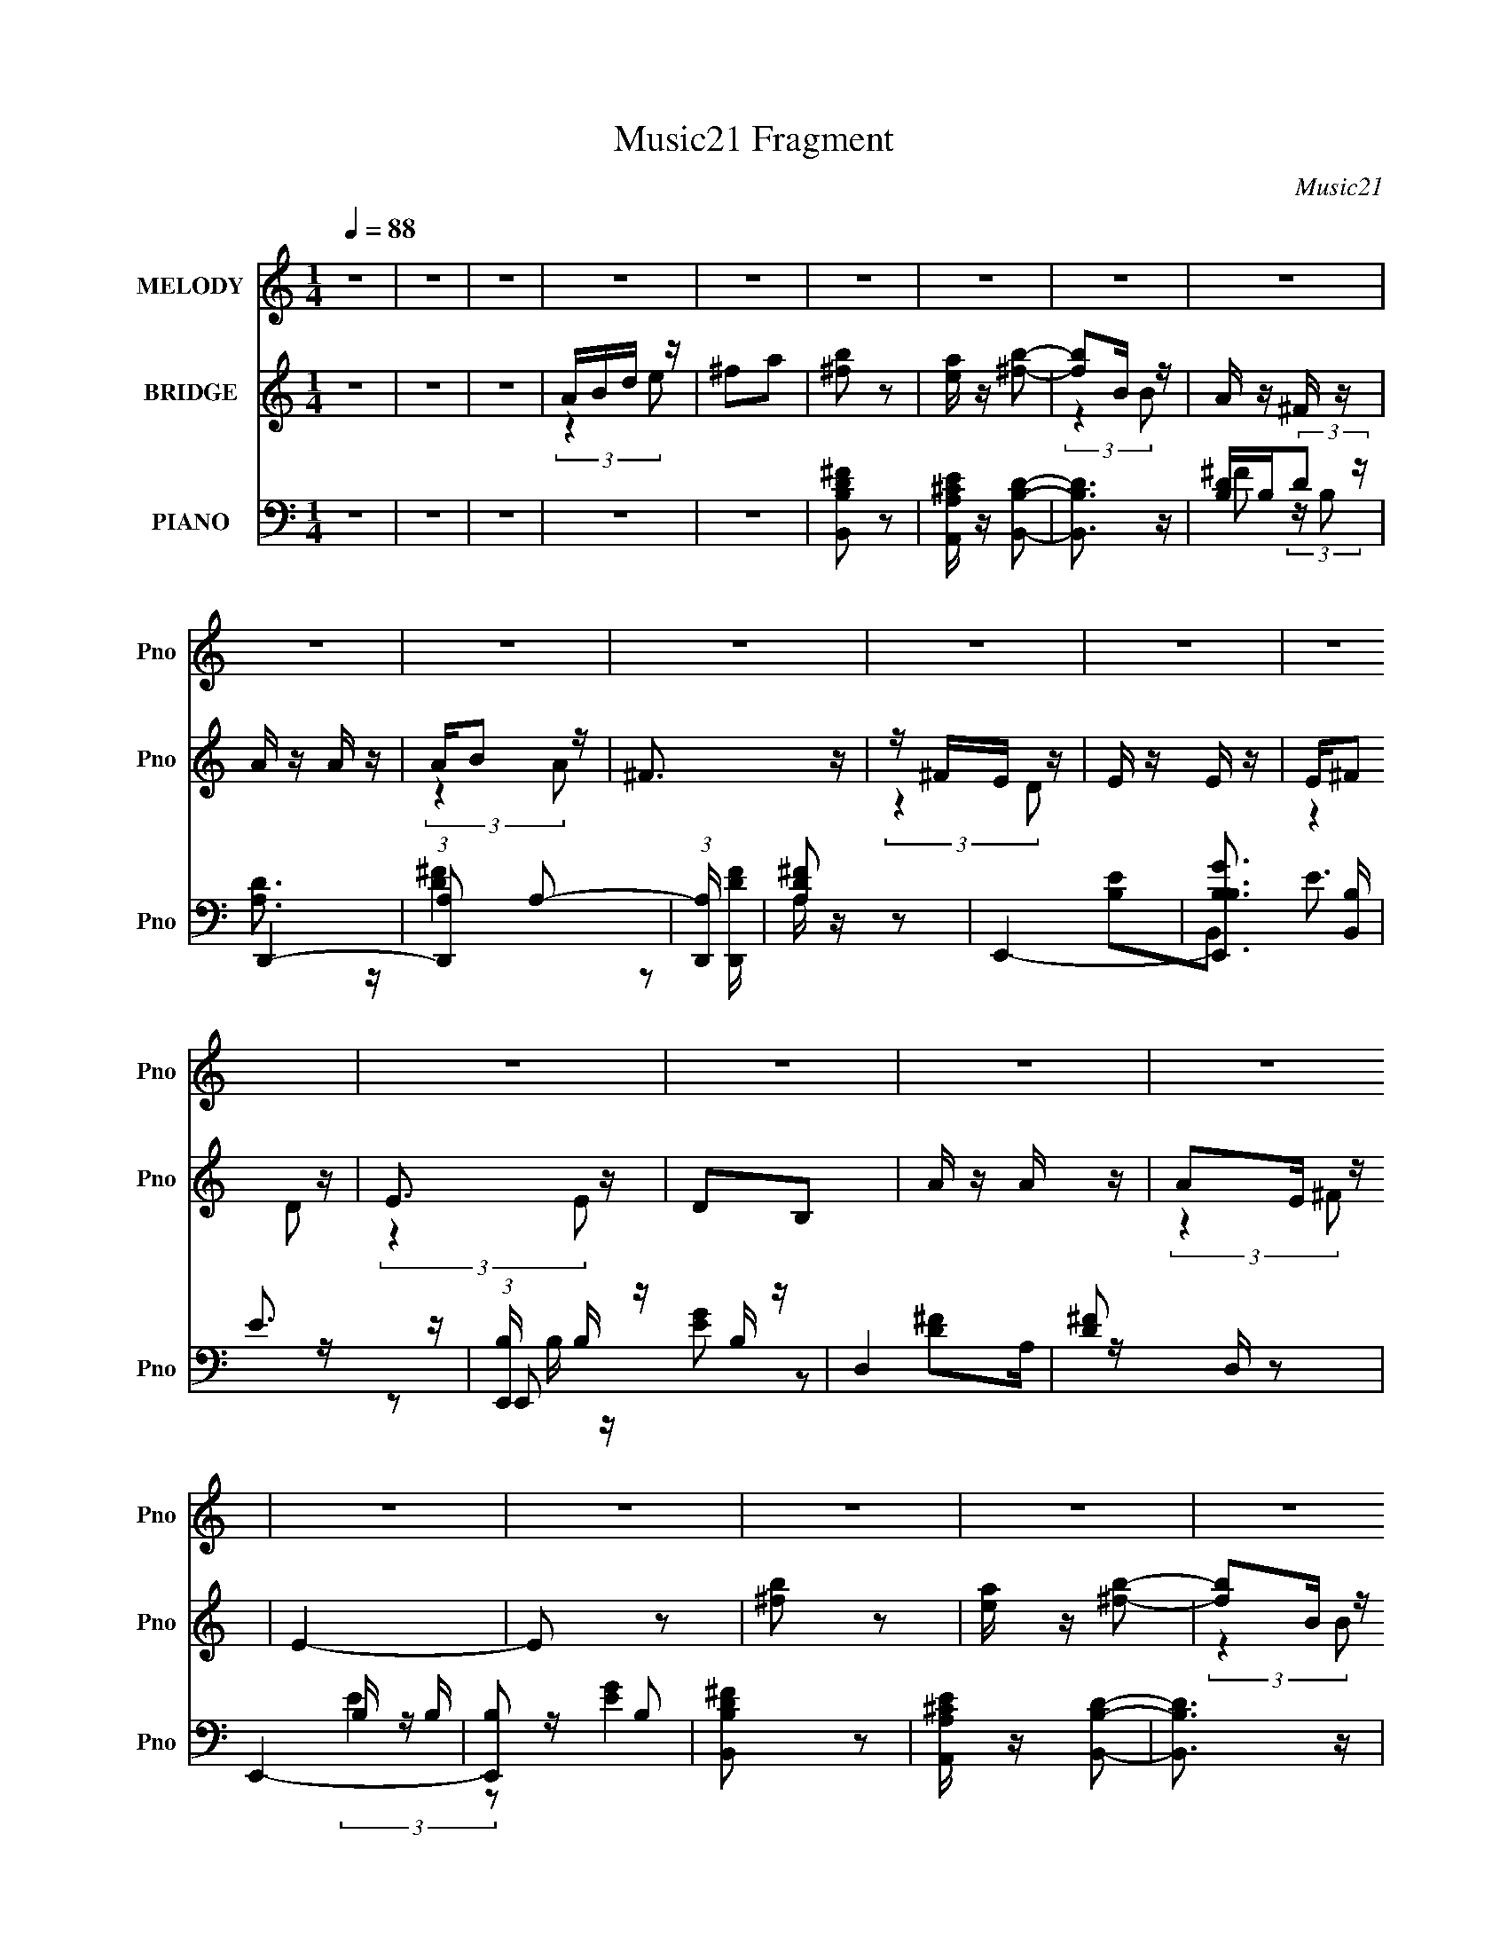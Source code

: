 X:1
T:Music21 Fragment
C:Music21
%%score 1 ( 2 3 ) ( 4 5 6 7 )
L:1/16
Q:1/4=88
M:1/4
I:linebreak $
K:none
V:1 treble nm="MELODY" snm="Pno"
V:2 treble nm="BRIDGE" snm="Pno"
V:3 treble 
L:1/4
V:4 bass nm="PIANO" snm="Pno"
V:5 bass 
V:6 bass 
L:1/4
V:7 bass 
L:1/4
V:1
 z4 | z4 | z4 | z4 | z4 | z4 | z4 | z4 | z4 | z4 | z4 | z4 | z4 | z4 | z4 | z4 | z4 | z4 | z4 | %19
 z4 | z4 | z4 | z4 | z4 | z4 | z4 | z4 | z4 | z4 | z4 | z4 | z4 | z4 | z4 | z4 | z4 | z4 | A2B z | %38
 d z e z | ^f3 z | e z d z | e z e z | e z d2 | B4- | B3 z | A2B2 | d2e2 | ^f2a z | ^f2f z | e3 z | %50
 B2d2 | e4- | e2 z2 | A2B z | d z e z | ^f3 z | e z d z | e z e z | e z d2 | B4- | B3 z | A2B2 | %62
 d2e2 | ^f2a z | ^f2f z | e2e2 | d2B2 | d4- | d4 | z4 | z4 | (3:2:2b4 a2 | b4- | b z a (3:2:1b2 | %74
 a z ^f z | a z a z | a2b2 | ^f4 | z4 | (3:2:2e4 d2 | e4- | e z B (3:2:1d2 | d2B2 | a z a z | %84
 a z ^f z | e4- | e2 z2 | ^f2a2- | a z a z | b z a z | ^fed2 | e z e z | e2d2 | B4 | %94
 z2 d (3:2:1e2 | ^f4- | f z a z | b3 z | a2b z | a4 | z2 ^f2 | e2d z | edB2 | d4- | d4- | d4- | %106
 d2 z2 | z4 | z4 | z4 | z4 | z4 | z4 | z4 | z4 | z4 | z4 | z4 | z4 | z4 | z4 | z4 | z4 | z4 | z4 | %125
 z4 | z4 | z4 | z4 | z4 | z4 | z4 | z4 | z4 | z4 | A2B z | d z e z | ^f3 z | e z d z | e z e z | %140
 e z d2 | B4- | B3 z | A2B2 | d2e2 | ^f2a z | ^f2f z | e3 z | B2d2 | e4- | e2 z2 | A2B z | %152
 d z e z | ^f3 z | e z d z | e z e z | e z d2 | B4- | B3 z | A2B2 | d2e2 | ^f2a z | ^f2f z | e2e2 | %164
 d2B2 | d4- | d4 | z4 | z4 | (3:2:2b4 a2 | b4- | b z a (3:2:1b2 | a z ^f z | a z a z | a2b2 | ^f4 | %176
 z4 | (3:2:2e4 d2 | e4- | e z B (3:2:1d2 | d2B2 | a z a z | a z ^f z | e4- | e2 z2 | ^f2a2- | %186
 a z a z | b z a z | ^fed2 | e z e z | e2d2 | B4 | z2 d (3:2:1e2 | ^f4- | f z a z | b3 z | a2b z | %197
 a4 | z2 ^f2 | e2d z | edB2 | d4- | d4- | d4- | d2 z2 | z4 | z4 | z4 | z4 | z4 | z4 | z4 | z4 | %213
 z4 | z4 | z4 | z4 | z4 | z4 | z4 | z4 | z4 | z4 | z4 | z4 | z4 | z4 | z4 | z4 | z4 | z4 | z4 | %232
 z4 | z4 | z4 | z4 | z4 | (3:2:2b4 a2 | b4- | b z a (3:2:1b2 | a z ^f z | a z a z | a2b2 | ^f4 | %244
 z4 | (3:2:2e4 d2 | e4- | e z B (3:2:1d2 | d2B2 | a z a z | a z ^f z | e4- | e2 z2 | ^f2a2- | %254
 a z a z | b z a z | ^fed2 | e z e z | e2d2 | B4 | z2 d (3:2:1e2 | ^f4- | f z a z | b3 z | a2b z | %265
 a4 | z2 ^f2 | e2d z | edB2 | d4- | d4- | d4- | d2 z2 | (3:2:2b4 a2 | b4- | b z a (3:2:1b2 | %276
 a z ^f z | a z a z | a2b2 | ^f4 | z4 | (3:2:2e4 d2 | e4- | e z B (3:2:1d2 | d2B2 | a z a z | %286
 a z ^f z | e4- | e2 z2 | ^f2a2- | a z a z | b z a z | ^fed2 | e z e z | e2d2 | B4 | %296
 z2 d (3:2:1e2 | ^f4- | f z a z | b3 z | a2b z | a4 | z2 ^f2 | e2d z | edB2 | d4- | d4- | d4- | %308
 d2 z2 |] %309
V:2
 z4 | z4 | z4 | ABd z | ^f2a2 | [^fb]2 z2 | [ea] z [^fb]2- | [fb]2B z | A z ^F z | A z A z | %10
 AB2 z | ^F3 z | z ^FE z | E z E z | E^F2 z | E3 z | D2B,2 | A z A z | A2E z | E4- | E2 z2 | %21
 [^fb]2 z2 | [ea] z [^fb]2- | [fb]2B z | A z ^F z | A z A z | AB2 z | ^F3 z | z ^FE z | E z ^F z | %30
 AB^F2- | F2 z2 | z ^FE z | E z E z | E2A, z | D4- | D2 z2 | z4 | z4 | z4 | z4 | z4 | z4 | z4 | %44
 z4 | z4 | z4 | z4 | z4 | z4 | z4 | z4 | z4 | A4 | A4- D4- | A4- (3:2:1D D2 | [Ad]3 z | z2 E2- | %58
 B4- (3:2:1E | B z D2- | [DB] B3 | (3:2:2A4 z2 | (3:2:1[DA-] A10/3- | d4- A4- | d2 A3 z | G3 z | %66
 A3 z | ^F4- | [Fd]3 d | d z D z | ^F2A2 | [Bd]4- | [Bd]2^c2 | [Bd]4 | B4 | d4- | d2A2 | d4 | %78
 ^c3 z | B4- | B4- | B4 | z4 | ^f4 | e2^f2 | a4 | (3:2:2^f4 z2 | d4- | d4 | z4 | d3 z | e4 | d4 | %93
 B4 | z4 | [d^f]4- | [df] z3 | [Bd]4- | [Bd]3 z | a4- | a z ^f2 | e4 | A2B2 | d4- | d4 | z2 B z | %106
 A z ^F z | A z A z | AB2 z | ^F3 z | z ^FE z | E z E z | E^F2 z | E3 z | D2B,2 | A z A z | A2E z | %117
 E4- | E2 z2 | [^fb]2 z2 | [ea] z [^fb]2- | [fb]2B z | A z ^F z | A z A z | AB2 z | ^F3 z | %126
 z ^FE z | E z ^F z | AB^F2- | F2 z2 | z ^FE z | E z E z | E2A, z | D4- | D2 z2 | z4 | z4 | z4 | %138
 z4 | z4 | z4 | z4 | z4 | z4 | z4 | z4 | z4 | z4 | z4 | z4 | z4 | A4 | A4- D4- | A4- (3:2:1D D2 | %154
 [Ad]3 z | z2 E2- | B4- (3:2:1E | B z D2- | [DB] B3 | (3:2:2A4 z2 | (3:2:1[DA-] A10/3- | d4- A4- | %162
 d2 A3 z | G3 z | A3 z | ^F4- | [Fd]3 d | d z D z | ^F2A2 | [Bd]4- | [Bd]2^c2 | [Bd]4 | B4 | d4- | %174
 d2A2 | d4 | ^c3 z | B4- | B4- | B4 | z4 | ^f4 | e2^f2 | a4 | (3:2:2^f4 z2 | d4- | d4 | z4 | d3 z | %189
 e4 | d4 | B4 | z4 | [d^f]4- | [df] z3 | [Bd]4- | [Bd]3 z | a4- | a z ^f2 | e4 | A2B2 | d4- | d4 | %203
 z4 | z4 | A2B2 | d2 z2 | ^f3 z | (3:2:2e2 z d2 | e3 z | e2d2 | B4- | B3 z | A2B2 | d2e2 | ^f3 z | %216
 (6:5:2b2 z/ ^f2 | e4- | (3e2[ed]2 z/ e- | e2 z2 | ede z | a4 | z2 ^f2 | a2^f2 | e2d2 | e4- | %226
 e z d z | d4- | d2A2 | B2d2 | e2^f2 | e4- | e z d2 | e4- | e4- | e4- | e z3 | [Bd]4- | [Bd]2^c2 | %239
 [Bd]4 | B4 | d4- | d2A2 | d4 | ^c3 z | B4- | B4- | B4 | z4 | ^f4 | e2^f2 | a4 | (3:2:2^f4 z2 | %253
 d4- | d4 | z4 | d3 z | e4 | d4 | B4 | z4 | [d^f]4- | [df] z3 | [Bd]4- | [Bd]3 z | a4- | a z ^f2 | %267
 e4 | A2B2 | d4- | d4 | z2 e2 | ^f2a2 | b z b2- | b4- | b2 z2 | z4 | d4- | d2A2 | d4 | ^c3 z | %281
 B4- | B4- | B4 | z4 | ^f4 | e2^f2 | a4 | (3:2:2^f4 z2 | d4- | d4 | z4 | d3 z | e4 | d4 | B4 | z4 | %297
 [d^f]4- | [df] z3 | [Bd]4- | [Bd]3 z | a4- | a z ^f2 | e4 | A2B2 | d4- | d4 | z4 | z4 | %309
 [^fb]2 z2 | [ea] z [^fb]2- | [fb]2B z | A z ^F z | A z A z | AB2 z | ^F3 z | z ^FE z | E z E z | %318
 E^F2 z | E3 z | D2B,2 | A z A z | A2E z | E4- | E2 z2 | [^fb]2 z2 | [ea] z [^fb]2- | [fb]2 z2 | %328
 (3:2:2d2 z ^f z | b4- | b z3 |] %331
V:3
 x | x | x | (3:2:2z e/ | x | x | x | (3:2:2z B/ | x | x | (3:2:2z A/ | x | (3:2:2z D/ | x | %14
 (3:2:2z D/ | (3:2:2z E/ | x | x | (3:2:2z ^F/ | x | x | x | x | (3:2:2z B/ | x | x | (3:2:2z A/ | %27
 x | (3:2:2z D/ | x | x | x | (3:2:2z D/ | x | (3:2:2z B,/ | x | x | x | x | x | x | x | x | x | %44
 x | x | x | x | x | x | x | x | x | z/ D/- | x2 | x5/3 | z/ D/ | x | z/ E/ x/6 | x | z/ ^F/ | %61
 z/ D/- | z/ D/ | x2 | x3/2 | z/ E/ | x | z/ D/ | z/ D/ | (3:2:2z E/ | x | x | x | x | x | x | x | %77
 x | z/ B/ | x | x | x | x | x | x | x | z/ e/ | x | x | x | x | x | x | x | x | x | x | x | x | %99
 x | x | x | x | x | x | (3:2:2z B/ | x | x | (3:2:2z A/ | x | (3:2:2z D/ | x | (3:2:2z D/ | %113
 (3:2:2z E/ | x | x | (3:2:2z ^F/ | x | x | x | x | (3:2:2z B/ | x | x | (3:2:2z A/ | x | %126
 (3:2:2z D/ | x | x | x | (3:2:2z D/ | x | (3:2:2z B,/ | x | x | x | x | x | x | x | x | x | x | %143
 x | x | x | x | x | x | x | x | z/ D/- | x2 | x5/3 | z/ D/ | x | z/ E/ x/6 | x | z/ ^F/ | z/ D/- | %160
 z/ D/ | x2 | x3/2 | z/ E/ | x | z/ D/ | z/ D/ | (3:2:2z E/ | x | x | x | x | x | x | x | x | %176
 z/ B/ | x | x | x | x | x | x | x | z/ e/ | x | x | x | x | x | x | x | x | x | x | x | x | x | %198
 x | x | x | x | x | x | x | x | (3z/ e/ z/ | x | z/4 [^fe]/4 z/ | x | x | x | x | x | x | %215
 (3:2:2z b/- | x | x | x | x | (3:2:2z ^f/ | x | x | x | x | x | (3:2:2z ^c/ | x | x | x | x | x | %232
 x | x | x | x | x | x | x | x | x | x | x | x | z/ B/ | x | x | x | x | x | x | x | z/ e/ | x | %254
 x | x | x | x | x | x | x | x | x | x | x | x | x | x | x | x | x | x | x | x | x | x | x | x | %278
 x | x | z/ B/ | x | x | x | x | x | x | x | z/ e/ | x | x | x | x | x | x | x | x | x | x | x | %300
 x | x | x | x | x | x | x | x | x | x | x | (3:2:2z B/ | x | x | (3:2:2z A/ | x | (3:2:2z D/ | x | %318
 (3:2:2z D/ | (3:2:2z E/ | x | x | (3:2:2z ^F/ | x | x | x | x | x | z/4 e/4 (3:2:2z/4 a/ | x | %330
 x |] %331
V:4
 z4 | z4 | z4 | z4 | z4 | [B,,B,D^F]2 z2 | [A,,A,^CE] z [B,,B,D]2- | [B,,B,D]3 z | %8
 [B,D]B,(3:2:2D2 z | D,,4- | (3:2:1[D,,A,]2 x2/3 A,2- | (3:2:1[A,D,,] [D,,DF]10/3 | [A,D^F]2 z2 | %13
 E,,4- | [E,,B,GB,]3 [B,B,,] | E3 z | (3:2:1[E,,B,] B,/3 z B, z | D,4- | [D^F]2 D, z2 | E,,4- | %20
 [E,,B,]2 B,2 | [B,,B,D^F]2 z2 | [A,,A,^CE] z [B,,B,D]2- | [B,,B,D]3 z | [B,D]B,(3:2:2D2 z | %25
 D,,4- | (3:2:1[D,,A,]2 x2/3 A,2- | (3:2:1[A,D,,] [D,,DF]10/3 | [A,D^F]2 z2 | ^F,,4- | %30
 (3:2:1[F,,A,]2 [C,A,] A,5/3 | ^F,,4 | A, z A, z | A,,4- | (3:2:1[A,,A,A,]4 [A,E,]/3 E,2/3 x/3 | %35
 D,4- | [D^F]2 D,4 E2 | D,4- | (3:2:1[D,A,A,-]4 A,4/3- | D2 (3:2:1A, A, z | A, z A, z | E,4- | %42
 [EG]2 (3:2:1E,2 z2 | B,,4- | [D^F]2 B,, z2 | D,4- | E2 D,4- A,2 | [D,D^F] (3:2:2[D^F]5/2 z2 | %48
 D, z A, z | E,,4- | [EG]2 E,, B, z | A,,4- | (3:2:1[A,,^C]4 E, x/3 | D,4- | E2 D,4- A,2- | %55
 ^F2 (3:2:2D,4 A, A, z | [D,A,] z A, z | E,,4 | E z B, z | B,,4- | [B,,B,]2 [F,B,] z | D,4- | %62
 E (3:2:1D,4 A,2- | (3:2:1[A,D,-] D,10/3- | [D,A,] z A, z | [E,,B,] z B, z | [A,,E]3 z | D,4- | %68
 [D^F]2 D,3 A, z | D,4- | [A,^F] D,3 [A,A] z | B,,4- | [B,D] B,,4- F, ^F,2- | %73
 [B,^F]2 B,,4- (3:2:1F, ^F,2 | [B,D] B,, z B, z | D,,4- | [D,,A,] z A, z | B,,4- | [B,D^F] B,, z3 | %79
 E,,4- | [B,E] E,,4- B,,4- B, | [B,,B,] [E,,B,,]4- E,, | (3:2:1[B,,B,] B,/3 z B, z | ^F,,4 | %84
 [^C^F]2 (3:2:1C, A, z | A,,4- | [A,,A,^C] (3:2:1E, x/3 A, z | D,4- | [D,A,] z A, z | B,,4- | %90
 [B,D^F]2 (3:2:1B,,2 B,2 | E,4- | [E,B,]2 B, z | B,,4- | [B,,B,]2 [F,B,] z | D,4 | A, z A, z | %97
 B,,4- | [B,,B,]2 (3:2:1[F,B,] B,/3 z | ^F,,4- | (3:2:2[F,,A,]2 C, A, z | [E,E]2B, z | %102
 [A,,A,^C]2E, z | [D,,A,]2D,2- | (24:17:1[D,A,-]16 | E2 A,4- D | [A,D^FA] [D^FA]3 | D,,4- | %108
 (3:2:1[D,,A,]2 x2/3 A,2- | (3:2:1[A,D,,] [D,,DF]10/3 | [A,D^F]2 z2 | E,,4- | [E,,B,GB,]3 [B,B,,] | %113
 E3 z | (3:2:1[E,,B,] B,/3 z B, z | D,4- | [D^F]2 D, z2 | E,,4- | [E,,B,]2 B,2 | [B,,B,D^F]2 z2 | %120
 [A,,A,^CE] z [B,,B,D]2- | [B,,B,D]3 z | [B,D]B,(3:2:2D2 z | D,,4- | (3:2:1[D,,A,]2 x2/3 A,2- | %125
 (3:2:1[A,D,,] [D,,DF]10/3 | [A,D^F]2 z2 | ^F,,4- | (3:2:1[F,,A,]2 [C,A,] A,5/3 | ^F,,4 | %130
 A, z A, z | A,,4- | (3:2:1[A,,A,A,]4 [A,E,]/3 E,2/3 x/3 | D,4- | [D^F]2 D,4 E2 | D,4- | %136
 (3:2:1[D,A,A,-]4 A,4/3- | D2 (3:2:1A, A, z | A, z A, z | E,4- | [EG]2 (3:2:1E,2 z2 | B,,4- | %142
 [D^F]2 B,, z2 | D,4- | E2 D,4- A,2 | [D,D^F] (3:2:2[D^F]5/2 z2 | D, z A, z | E,,4- | %148
 [EG]2 E,, B, z | A,,4- | (3:2:1[A,,^C]4 E, x/3 | D,4- | E2 D,4- A,2- | ^F2 (3:2:2D,4 A, A, z | %154
 [D,A,] z A, z | E,,4 | E z B, z | B,,4- | [B,,B,]2 [F,B,] z | D,4- | E (3:2:1D,4 A,2- | %161
 (3:2:1[A,D,-] D,10/3- | [D,A,] z A, z | [E,,B,] z B, z | [A,,E]3 z | D,4- | [D^F]2 D,3 A, z | %167
 D,4- | [A,^F] D,3 [A,A] z | B,,4- | [B,D] B,,4- F, ^F,2- | [B,^F]2 B,,4- (3:2:1F, ^F,2 | %172
 [B,D] B,, z B, z | D,,4- | [D,,A,] z A, z | B,,4- | [B,D^F] B,, z3 | E,,4- | %178
 [B,E] E,,4- B,,4- B, | [B,,B,] [E,,B,,]4- E,, | (3:2:1[B,,B,] B,/3 z B, z | ^F,,4 | %182
 [^C^F]2 (3:2:1C, A, z | A,,4- | [A,,A,^C] (3:2:1E, x/3 A, z | D,4- | [D,A,] z A, z | B,,4- | %188
 [B,D^F]2 (3:2:1B,,2 B,2 | E,4- | [E,B,]2 B, z | B,,4- | [B,,B,]2 [F,B,] z | D,4 | A, z A, z | %195
 B,,4- | [B,,B,]2 (3:2:1[F,B,] B,/3 z | ^F,,4- | (3:2:2[F,,A,]2 C, A, z | [E,E]2B, z | %200
 [A,,A,^C]2E, z | [D,,A,]2D,2- | (24:17:1[D,A,-]16 | E2 A,4- D | [A,D^FA] [D^FA]3 | D,4- | %206
 (3:2:1[D,A,A,-]4 A,4/3- | D2 (3:2:1A, A, z | A, z A, z | E,4- | [EG]2 (3:2:1E,2 z2 | B,,4- | %212
 [D^F]2 B,, z2 | D,4- | E2 D,4- A,2 | [D,D^F] (3:2:2[D^F]5/2 z2 | D, z A, z | E,,4- | %218
 [EG]2 E,, B, z | A,,4- | (3:2:1[A,,^C]4 E, x/3 | ^F,,4- | [F,,A,^C] [A,^CC,]^C, z | %223
 (3:2:1[A,^F,,-]4 ^F,,4/3- | [A,^C^F]2 F,, (3:2:1C, ^C, z | B,,4- | [B,,B,^F^F,]4 (3:2:1F, | %227
 (6:5:1[B,B,,-]2 B,,7/3- | [B,D^F]2 B,, (3:2:1F, B,2- | (3:2:1[B,E,,-] E,,10/3- | %230
 [E,,B,B,-]3 [B,-B,,] (6:5:1B,,14/5 | [B,E,,-] E,,3- | [E,,B,] (3:2:1B,, x/3 B, z | A,,4- | %234
 [A,,A,^C]2 (3:2:1[E,E,]E,/3 z | (3:2:1[A,A,,-] A,,10/3- | [A,,A,E,]4 E, | B,,4- | %238
 [B,D] B,,4- F, ^F,2- | [B,^F]2 B,,4- (3:2:1F, ^F,2 | [B,D] B,, z B, z | D,,4- | [D,,A,] z A, z | %243
 B,,4- | [B,D^F] B,, z3 | E,,4- | [B,E] E,,4- B,,4- B, | [B,,B,] [E,,B,,]4- E,, | %248
 (3:2:1[B,,B,] B,/3 z B, z | ^F,,4 | [^C^F]2 (3:2:1C, A, z | A,,4- | [A,,A,^C] (3:2:1E, x/3 A, z | %253
 D,4- | [D,A,] z A, z | B,,4- | [B,D^F]2 (3:2:1B,,2 B,2 | E,4- | [E,B,]2 B, z | B,,4- | %260
 [B,,B,]2 [F,B,] z | D,4 | A, z A, z | B,,4- | [B,,B,]2 (3:2:1[F,B,] B,/3 z | ^F,,4- | %266
 (3:2:2[F,,A,]2 C, A, z | [E,E]2B, z | [A,,A,^C]2E, z | [D,,A,]2D,2- | (24:17:1[D,A,-]16 | %271
 E2 A,4- D | [A,D^FA] [D^FA]3 | [B,,B,D^F] z [B,,B,DF] z | z4 | [B,,B,D^F]4- | [B,,B,DF]3 z | %277
 D,,4- | [D,,A,] z A, z | B,,4- | [B,D^F] B,, z3 | E,,4- | [B,E] E,,4- B,,4- B, | %283
 [B,,B,] [E,,B,,]4- E,, | (3:2:1[B,,B,] B,/3 z B, z | ^F,,4 | [^C^F]2 (3:2:1C, A, z | A,,4- | %288
 [A,,A,^C] (3:2:1E, x/3 A, z | D,4- | [D,A,] z A, z | B,,4- | [B,D^F]2 (3:2:1B,,2 B,2 | E,4- | %294
 [E,B,]2 B, z | B,,4- | [B,,B,]2 [F,B,] z | D,4 | A, z A, z | B,,4- | %300
 [B,,B,]2 (3:2:1[F,B,] B,/3 z | ^F,,4- | (3:2:2[F,,A,]2 C, A, z | [E,E]2B, z | [A,,A,^C]2E, z | %305
 [D,,A,]2D,2- | (24:17:1[D,A,-]16 | E2 A,4- D | [A,D^FA] [D^FA]3 | [B,,B,D^F]2 z2 | %310
 [A,,A,^CE] z [B,,B,D]2- | [B,,B,D]3 z | [B,D]B,(3:2:2D2 z | D,,4- | (3:2:1[D,,A,]2 x2/3 A,2- | %315
 (3:2:1[A,D,,] [D,,DF]10/3 | [A,D^F]2 z2 | E,,4- | [E,,B,GB,]3 [B,B,,] | E3 z | %320
 (3:2:1[E,,B,] B,/3 z B, z | D,4- | [D^F]2 D, z2 | E,,4- | [E,,B,]2 B,2 | [B,,B,D^F]2 z2 | %326
 [A,,A,^CE] z B,,2- | B,,4- [B,D]2 ^F,2- | [B,D^F]2 B,,2 (3:2:1F, ^F,2 | [B,,B,D^FB]4- | %330
 (3:2:2[B,,B,DFB]4 z2 |] %331
V:5
 x4 | x4 | x4 | x4 | x4 | x4 | x4 | x4 | ^F2 (3:2:2z B,2 | [A,D]3 z | [D^F]4- | z2 A, z | x4 | %13
 [B,E]2B,,2- | E3 z | z2 E,,2- | [EG]2 z2 | [D^F]2A, z | x5 | B, z B, z | [EG]4 | x4 | x4 | x4 | %24
 ^F2 (3:2:2z B,2 | [A,D]3 z | [D^F]4- | z2 A, z | x4 | [A,^C]3 z | (3:2:2^C4 z2 | z2 ^C,2 | %32
 [^C^F]2 z2 | (3:2:2[^CE]4 z2 | (3:2:2[^CE]4 z2 | (3:2:2D4 z2 | x8 | A, z A, z | (3:2:2D4 z2 | %39
 x14/3 | [D^F]3 z | E3 z | x16/3 | B, z B, z | x5 | A, z A,2 | x8 | z2 A, z | D4 | B, z B,2 | x5 | %51
 (3:2:2[A,^C]4 z2 | E3 z | (3:2:2D4 z2 | x8 | x22/3 | D4 | B, z B,2 | G2 z2 | (3:2:2[B,D]4 z2 | %60
 (3:2:2[D^F]4 z2 | A, z A,2 | x17/3 | (3:2:2[D^F]4 z2 | D3 z | E2 z2 | A, z A, z | A, z A, z | x7 | %69
 [A,D] z E z | x6 | (3:2:2[B,^F]4 z2 | x8 | x26/3 | x5 | (3:2:2[A,D]4 z2 | [D^F]3 z | [B,D]2^F,2 | %78
 x5 | [B,G]2B,,2- | x10 | G3 z x2 | E2 z2 | [A,^C]2^C,2- | x14/3 | [A,^CE] z E,2- | A2 z2 | %87
 A, z A, z | [D^F]3 z | (3:2:2[B,D]4 z2 | x16/3 | [EG]2B, z | E2 z2 | [B,D]2^F,2- | [D^F]2 z2 | %95
 A, z A, z | (3:2:2[D^F]4 z2 | [B,D]2^F,2- | [D^F]2 (3:2:2z ^C2 | [A,^C]2^C,2- | (3:2:2[^C^F]4 z2 | %101
 B, z3 | x4 | D2 z2 | z2 D2 x22/3 | x7 | z2 A,2 | [A,D]3 z | [D^F]4- | z2 A, z | x4 | [B,E]2B,,2- | %112
 E3 z | z2 E,,2- | [EG]2 z2 | [D^F]2A, z | x5 | B, z B, z | [EG]4 | x4 | x4 | x4 | %122
 ^F2 (3:2:2z B,2 | [A,D]3 z | [D^F]4- | z2 A, z | x4 | [A,^C]3 z | (3:2:2^C4 z2 | z2 ^C,2 | %130
 [^C^F]2 z2 | (3:2:2[^CE]4 z2 | (3:2:2[^CE]4 z2 | (3:2:2D4 z2 | x8 | A, z A, z | (3:2:2D4 z2 | %137
 x14/3 | [D^F]3 z | E3 z | x16/3 | B, z B, z | x5 | A, z A,2 | x8 | z2 A, z | D4 | B, z B,2 | x5 | %149
 (3:2:2[A,^C]4 z2 | E3 z | (3:2:2D4 z2 | x8 | x22/3 | D4 | B, z B,2 | G2 z2 | (3:2:2[B,D]4 z2 | %158
 (3:2:2[D^F]4 z2 | A, z A,2 | x17/3 | (3:2:2[D^F]4 z2 | D3 z | E2 z2 | A, z A, z | A, z A, z | x7 | %167
 [A,D] z E z | x6 | (3:2:2[B,^F]4 z2 | x8 | x26/3 | x5 | (3:2:2[A,D]4 z2 | [D^F]3 z | [B,D]2^F,2 | %176
 x5 | [B,G]2B,,2- | x10 | G3 z x2 | E2 z2 | [A,^C]2^C,2- | x14/3 | [A,^CE] z E,2- | A2 z2 | %185
 A, z A, z | [D^F]3 z | (3:2:2[B,D]4 z2 | x16/3 | [EG]2B, z | E2 z2 | [B,D]2^F,2- | [D^F]2 z2 | %193
 A, z A, z | (3:2:2[D^F]4 z2 | [B,D]2^F,2- | [D^F]2 (3:2:2z ^C2 | [A,^C]2^C,2- | (3:2:2[^C^F]4 z2 | %199
 B, z3 | x4 | D2 z2 | z2 D2 x22/3 | x7 | z2 A,2 | A, z A, z | (3:2:2D4 z2 | x14/3 | [D^F]3 z | %209
 E3 z | x16/3 | B, z B, z | x5 | A, z A,2 | x8 | z2 A, z | D4 | B, z B,2 | x5 | (3:2:2[A,^C]4 z2 | %220
 E3 z | (3:2:2[A,^F]4 z2 | (3:2:2z4 A,2- | ^C3 z | x17/3 | [B,D]2^F,2- | (3:2:2z4 B,2- x2/3 | %227
 D2^F,2- | x17/3 | E2B,,2- | (3:2:2[EG]4 z2 x7/3 | (3:2:2E4 z2 | [EG]2 z2 | [A,^C]2E,2- | %234
 (3:2:2E4 A,2- | z E,3- | [^CA]4 x | (3:2:2[B,^F]4 z2 | x8 | x26/3 | x5 | (3:2:2[A,D]4 z2 | %242
 [D^F]3 z | [B,D]2^F,2 | x5 | [B,G]2B,,2- | x10 | G3 z x2 | E2 z2 | [A,^C]2^C,2- | x14/3 | %251
 [A,^CE] z E,2- | A2 z2 | A, z A, z | [D^F]3 z | (3:2:2[B,D]4 z2 | x16/3 | [EG]2B, z | E2 z2 | %259
 [B,D]2^F,2- | [D^F]2 z2 | A, z A, z | (3:2:2[D^F]4 z2 | [B,D]2^F,2- | [D^F]2 (3:2:2z ^C2 | %265
 [A,^C]2^C,2- | (3:2:2[^C^F]4 z2 | B, z3 | x4 | D2 z2 | z2 D2 x22/3 | x7 | z2 A,2 | x4 | x4 | x4 | %276
 x4 | (3:2:2[A,D]4 z2 | [D^F]3 z | [B,D]2^F,2 | x5 | [B,G]2B,,2- | x10 | G3 z x2 | E2 z2 | %285
 [A,^C]2^C,2- | x14/3 | [A,^CE] z E,2- | A2 z2 | A, z A, z | [D^F]3 z | (3:2:2[B,D]4 z2 | x16/3 | %293
 [EG]2B, z | E2 z2 | [B,D]2^F,2- | [D^F]2 z2 | A, z A, z | (3:2:2[D^F]4 z2 | [B,D]2^F,2- | %300
 [D^F]2 (3:2:2z ^C2 | [A,^C]2^C,2- | (3:2:2[^C^F]4 z2 | B, z3 | x4 | D2 z2 | z2 D2 x22/3 | x7 | %308
 z2 A,2 | x4 | x4 | x4 | ^F2 (3:2:2z B,2 | [A,D]3 z | [D^F]4- | z2 A, z | x4 | [B,E]2B,,2- | E3 z | %319
 z2 E,,2- | [EG]2 z2 | [D^F]2A, z | x5 | B, z B, z | [EG]4 | x4 | z2 [B,D]2- | x8 | x20/3 | x4 | %330
 x4 |] %331
V:6
 x | x | x | x | x | x | x | x | x | x | x | x | x | x | x | z/ B,/4 z/4 | x | x | x5/4 | %19
 (3:2:2E z/ | x | x | x | x | x | x | x | x | x | z/ ^C,/- | ^F | x | x | z/ E,/- | x | %35
 z/ A,/4 z/4 | x2 | (3:2:2D z/ | ^F | x7/6 | x | z/ B,/4 z/4 | x4/3 | (3:2:2D z/ | x5/4 | %45
 D3/4 z/4 | x2 | x | x | (3:2:2E z/ | x5/4 | z/ E,/- | x | z/ A,/ | x2 | x11/6 | x | (3:2:2E z/ | %58
 x | z/ ^F,/- | x | D3/4 z/4 | x17/12 | z/ A,/4 z/4 | x | x | ^C/ z/ | (3:2:2D z/ | x7/4 | x | %70
 x3/2 | z/ ^F,/- | x2 | x13/6 | x5/4 | z/ A,,/ | x | x | x5/4 | x | x5/2 | x3/2 | x | x | x7/6 | %85
 x | x | (3:2:2D z/ | x | z/ ^F,/ | x4/3 | x | x | x | x | (3:2:2D z/ | x | x | x | x | x | x | x | %103
 x | x17/6 | x7/4 | x | x | x | x | x | x | x | z/ B,/4 z/4 | x | x | x5/4 | (3:2:2E z/ | x | x | %120
 x | x | x | x | x | x | x | z/ ^C,/- | ^F | x | x | z/ E,/- | x | z/ A,/4 z/4 | x2 | (3:2:2D z/ | %136
 ^F | x7/6 | x | z/ B,/4 z/4 | x4/3 | (3:2:2D z/ | x5/4 | D3/4 z/4 | x2 | x | x | (3:2:2E z/ | %148
 x5/4 | z/ E,/- | x | z/ A,/ | x2 | x11/6 | x | (3:2:2E z/ | x | z/ ^F,/- | x | D3/4 z/4 | x17/12 | %161
 z/ A,/4 z/4 | x | x | ^C/ z/ | (3:2:2D z/ | x7/4 | x | x3/2 | z/ ^F,/- | x2 | x13/6 | x5/4 | %173
 z/ A,,/ | x | x | x5/4 | x | x5/2 | x3/2 | x | x | x7/6 | x | x | (3:2:2D z/ | x | z/ ^F,/ | %188
 x4/3 | x | x | x | x | (3:2:2D z/ | x | x | x | x | x | x | x | x | x17/6 | x7/4 | x | %205
 (3:2:2D z/ | ^F | x7/6 | x | z/ B,/4 z/4 | x4/3 | (3:2:2D z/ | x5/4 | D3/4 z/4 | x2 | x | x | %217
 (3:2:2E z/ | x5/4 | z/ E,/- | x | z/ ^C,/- | x | z/ ^C,/- | x17/12 | x | x7/6 | x | x17/12 | x | %230
 x19/12 | z/ B,,/- | x | x | x | z/ A,/ | x5/4 | z/ ^F,/- | x2 | x13/6 | x5/4 | z/ A,,/ | x | x | %244
 x5/4 | x | x5/2 | x3/2 | x | x | x7/6 | x | x | (3:2:2D z/ | x | z/ ^F,/ | x4/3 | x | x | x | x | %261
 (3:2:2D z/ | x | x | x | x | x | x | x | x | x17/6 | x7/4 | x | x | x | x | x | z/ A,,/ | x | x | %280
 x5/4 | x | x5/2 | x3/2 | x | x | x7/6 | x | x | (3:2:2D z/ | x | z/ ^F,/ | x4/3 | x | x | x | x | %297
 (3:2:2D z/ | x | x | x | x | x | x | x | x | x17/6 | x7/4 | x | x | x | x | x | x | x | x | x | %317
 x | x | z/ B,/4 z/4 | x | x | x5/4 | (3:2:2E z/ | x | x | x | x2 | x5/3 | x | x |] %331
V:7
 x | x | x | x | x | x | x | x | x | x | x | x | x | x | x | x | x | x | x5/4 | x | x | x | x | x | %24
 x | x | x | x | x | x | x | x | x | x | x | x | x2 | x | x | x7/6 | x | x | x4/3 | x | x5/4 | x | %46
 x2 | x | x | x | x5/4 | x | x | x | x2 | x11/6 | x | x | x | x | x | x | x17/12 | x | x | x | x | %67
 x | x7/4 | x | x3/2 | x | x2 | x13/6 | x5/4 | x | x | x | x5/4 | x | x5/2 | x3/2 | x | x | x7/6 | %85
 x | x | x | x | x | x4/3 | x | x | x | x | x | x | x | x | x | x | x | x | x | x17/6 | x7/4 | x | %107
 x | x | x | x | x | x | x | x | x | x5/4 | x | x | x | x | x | x | x | x | x | x | x | x | x | x | %131
 x | x | x | x2 | x | x | x7/6 | x | x | x4/3 | x | x5/4 | x | x2 | x | x | x | x5/4 | x | x | x | %152
 x2 | x11/6 | x | x | x | x | x | x | x17/12 | x | x | x | x | x | x7/4 | x | x3/2 | x | x2 | %171
 x13/6 | x5/4 | x | x | x | x5/4 | x | x5/2 | x3/2 | x | x | x7/6 | x | x | x | x | x | x4/3 | x | %190
 x | x | x | x | x | x | x | x | x | x | x | x | x17/6 | x7/4 | x | x | x | x7/6 | x | x | x4/3 | %211
 x | x5/4 | x | x2 | x | x | x | x5/4 | x | x | x | x | x | x17/12 | x | x7/6 | x | x17/12 | x | %230
 x19/12 | x | x | x | x | (3:2:2z ^C/ | x5/4 | x | x2 | x13/6 | x5/4 | x | x | x | x5/4 | x | %246
 x5/2 | x3/2 | x | x | x7/6 | x | x | x | x | x | x4/3 | x | x | x | x | x | x | x | x | x | x | %267
 x | x | x | x17/6 | x7/4 | x | x | x | x | x | x | x | x | x5/4 | x | x5/2 | x3/2 | x | x | x7/6 | %287
 x | x | x | x | x | x4/3 | x | x | x | x | x | x | x | x | x | x | x | x | x | x17/6 | x7/4 | x | %309
 x | x | x | x | x | x | x | x | x | x | x | x | x | x5/4 | x | x | x | x | x2 | x5/3 | x | x |] %331
